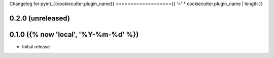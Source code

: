 Changelog for pymt_{{cookiecutter.plugin_name}}
==================={{ '=' * cookiecutter.plugin_name | length }}

0.2.0 (unreleased)
-------------------


0.1.0 ({% now 'local', '%Y-%m-%d' %})
------------------

- Initial release

